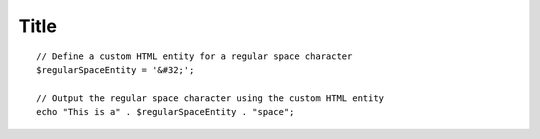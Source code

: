 Title
=====

..  parsed-literal::

    // Define a custom HTML entity for a regular space character
    $regularSpaceEntity = '&#32;';

    // Output the regular space character using the custom HTML entity
    echo "This is a" . $regularSpaceEntity . "space";
